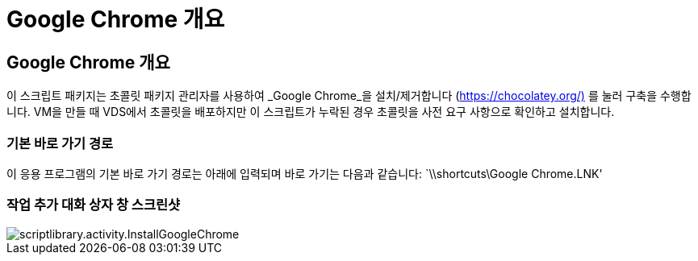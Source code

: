 = Google Chrome 개요




== Google Chrome 개요

이 스크립트 패키지는 초콜릿 패키지 관리자를 사용하여 _Google Chrome_을 설치/제거합니다 (https://chocolatey.org/)[] 를 눌러 구축을 수행합니다. VM을 만들 때 VDS에서 초콜릿을 배포하지만 이 스크립트가 누락된 경우 초콜릿을 사전 요구 사항으로 확인하고 설치합니다.



=== 기본 바로 가기 경로

이 응용 프로그램의 기본 바로 가기 경로는 아래에 입력되며 바로 가기는 다음과 같습니다: `\\shortcuts\Google Chrome.LNK'



=== 작업 추가 대화 상자 창 스크린샷

image::scriptlibrary.activity.InstallGoogleChrome.png[scriptlibrary.activity.InstallGoogleChrome]
